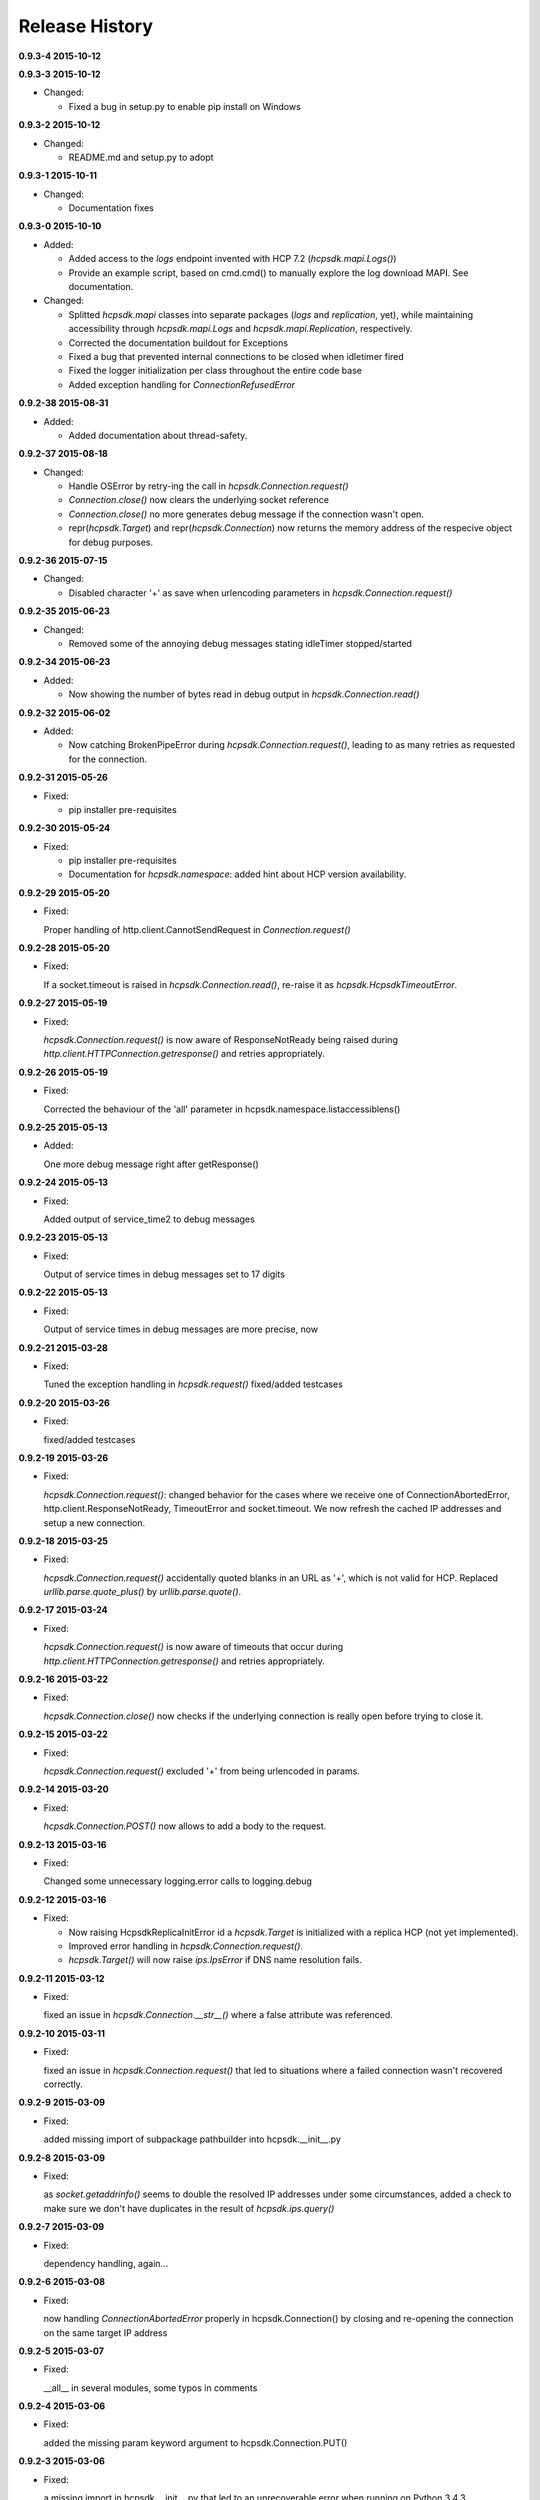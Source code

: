 Release History
===============

**0.9.3-4 2015-10-12**

**0.9.3-3 2015-10-12**

*   Changed:

    * Fixed a bug in setup.py to enable pip install on Windows

**0.9.3-2 2015-10-12**

*   Changed:

    * README.md and setup.py to adopt

**0.9.3-1 2015-10-11**

*   Changed:

    * Documentation fixes

**0.9.3-0 2015-10-10**

*   Added:

    * Added access to the *logs* endpoint invented with HCP 7.2
      (*hcpsdk.mapi.Logs()*)
    * Provide an example script, based on cmd.cmd() to manually explore the
      log download MAPI. See documentation.

*   Changed:

    * Splitted *hcpsdk.mapi* classes into separate packages (*logs* and
      *replication*, yet), while maintaining accessibility through
      *hcpsdk.mapi.Logs* and *hcpsdk.mapi.Replication*, respectively.
    * Corrected the documentation buildout for Exceptions
    * Fixed a bug that prevented internal connections to be closed when
      idletimer fired
    * Fixed the logger initialization per class throughout the entire
      code base
    * Added exception handling for *ConnectionRefusedError*

**0.9.2-38 2015-08-31**

*   Added:

    * Added documentation about thread-safety.

**0.9.2-37 2015-08-18**

*   Changed:

    * Handle OSError by retry-ing the call in
      *hcpsdk.Connection.request()*
    * *Connection.close()* now clears the underlying socket
      reference
    * *Connection.close()* no more generates debug message if the
      connection wasn't open.
    * repr(*hcpsdk.Target*) and repr(*hcpsdk.Connection*) now returns
      the memory address of the respecive object for debug purposes.

**0.9.2-36 2015-07-15**

*   Changed:

    * Disabled character '+' as save when urlencoding parameters in
      *hcpsdk.Connection.request()*

**0.9.2-35 2015-06-23**

*   Changed:

    * Removed some of the annoying debug messages stating idleTimer
      stopped/started

**0.9.2-34 2015-06-23**

*   Added:

    * Now showing the number of bytes read in debug output in
      *hcpsdk.Connection.read()*

**0.9.2-32 2015-06-02**

*   Added:

    * Now catching BrokenPipeError during *hcpsdk.Connection.request()*,
      leading to as many retries as requested for the connection.

**0.9.2-31 2015-05-26**

*   Fixed:

    * pip installer pre-requisites

**0.9.2-30 2015-05-24**

*   Fixed:

    * pip installer pre-requisites
    * Documentation for *hcpsdk.namespace*: added hint about HCP version
      availability.

**0.9.2-29 2015-05-20**

*   Fixed:

    Proper handling of http.client.CannotSendRequest in
    *Connection.request()*

**0.9.2-28 2015-05-20**

*   Fixed:

    If a socket.timeout is raised in *hcpsdk.Connection.read()*, re-raise
    it as *hcpsdk.HcpsdkTimeoutError*.

**0.9.2-27 2015-05-19**

*   Fixed:

    *hcpsdk.Connection.request()* is now aware of ResponseNotReady being
    raised during *http.client.HTTPConnection.getresponse()* and retries
    appropriately.

**0.9.2-26 2015-05-19**

*   Fixed:

    Corrected the behaviour of the 'all' parameter in
    hcpsdk.namespace.listaccessiblens()

**0.9.2-25 2015-05-13**

*   Added:

    One more debug message right after getResponse()

**0.9.2-24 2015-05-13**

*   Fixed:

    Added output of service_time2 to debug messages

**0.9.2-23 2015-05-13**

*   Fixed:

    Output of service times in debug messages set to 17 digits

**0.9.2-22 2015-05-13**

*   Fixed:

    Output of service times in debug messages are more precise, now

**0.9.2-21 2015-03-28**

*   Fixed:

    Tuned the exception handling in *hcpsdk.request()*
    fixed/added testcases

**0.9.2-20 2015-03-26**

*   Fixed:

    fixed/added testcases

**0.9.2-19 2015-03-26**

*   Fixed:

    *hcpsdk.Connection.request()*: changed behavior for the cases where we
    receive one of ConnectionAbortedError, http.client.ResponseNotReady,
    TimeoutError and socket.timeout. We now refresh the cached IP
    addresses and setup a new connection.

**0.9.2-18 2015-03-25**

*   Fixed:

    *hcpsdk.Connection.request()* accidentally quoted blanks in an URL as '+',
    which is not valid for HCP. Replaced *urllib.parse.quote_plus()* by
    *urllib.parse.quote()*.

**0.9.2-17 2015-03-24**

*   Fixed:

    *hcpsdk.Connection.request()* is now aware of timeouts that occur
    during *http.client.HTTPConnection.getresponse()* and retries
    appropriately.

**0.9.2-16 2015-03-22**

*   Fixed:

    *hcpsdk.Connection.close()* now checks if the underlying connection
    is really open before trying to close it.

**0.9.2-15 2015-03-22**

*   Fixed:

    *hcpsdk.Connection.request()* excluded '+' from being urlencoded in
    params.

**0.9.2-14 2015-03-20**

*   Fixed:

    *hcpsdk.Connection.POST()* now allows to add a body to the request.

**0.9.2-13 2015-03-16**

*   Fixed:

    Changed some unnecessary logging.error calls to logging.debug

**0.9.2-12 2015-03-16**

*   Fixed:

    *   Now raising HcpsdkReplicaInitError id a *hcpsdk.Target* is initialized with
        a replica HCP (not yet implemented).
    *   Improved error handling in *hcpsdk.Connection.request()*.
    *   *hcpsdk.Target()* will now raise *ips.IpsError* if DNS name resolution
        fails.

**0.9.2-11 2015-03-12**

*   Fixed:

    fixed an issue in *hcpsdk.Connection.__str__()* where a false attribute
    was referenced.

**0.9.2-10 2015-03-11**

*   Fixed:

    fixed an issue in *hcpsdk.Connection.request()* that led to situations
    where a failed connection wasn't recovered correctly.

**0.9.2-9 2015-03-09**

*   Fixed:

    added missing import of subpackage pathbuilder into hcpsdk.__init__.py

**0.9.2-8 2015-03-09**

*   Fixed:

    as *socket.getaddrinfo()* seems to double the resolved IP addresses under
    some circumstances, added a check to make sure we don't have duplicates
    in the result of *hcpsdk.ips.query()*

**0.9.2-7 2015-03-09**

*   Fixed:

    dependency handling, again...

**0.9.2-6 2015-03-08**

*   Fixed:

    now handling *ConnectionAbortedError* properly in hcpsdk.Connection()
    by closing and re-opening the connection on the same target IP
    address

**0.9.2-5 2015-03-07**

*   Fixed:

    __all__ in several modules, some typos in comments

**0.9.2-4 2015-03-06**

*   Fixed:

    added the missing param keyword argument to hcpsdk.Connection.PUT()

**0.9.2-3 2015-03-06**

*   Fixed:

    a missing import in hcpsdk.__init__.py that led to an unrecoverable
    error when running on Python 3.4.3

**0.9.2-1 2015-03-01**

*   Changed:

    hcpsdk.Connection.request() now logs exception information
    and stack trace if a catched exception is re-raised as an
    *hcpsdk.[..]Error*. This will get visible only if the application
    has initialized the logging subsystem.

**0.9.1-8 2015-02-27**

*   Fixed:

    Fixed line width in documentation (.rst files) to match
    limitations for pdf generation

**0.9.1-7 2015-02-27**

*   Fixed:

    pip distribution fixed to allow auto-install of dependencies
    when running 'pip install hcpsdk'

**0.9.1-6 2015-02-18**

*   Added:

    *   Automatic retires for hcpsdk.Connection.request() in case of a
        timeout or connection abort.
    *   A DummyAuthorization class for use with the Default Namespace.
    *   An appendiy on the difference when working with the Default Namespace.
